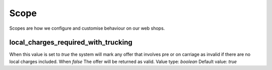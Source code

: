 Scope
=============

Scopes are how we configure and customise behaviour on our web shops.

local_charges_required_with_trucking
--------------------

When this value is set to `true` the system will mark any offer that involves pre or on carriage
as invalid if there are no local charges included. When `false` The offer will be returned as valid.
Value type: `boolean`
Default value: `true`

